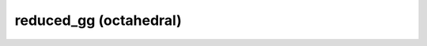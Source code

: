 reduced_gg (octahedral)
=========================

.. module-output:: generate_inventory_rst reduced_gg_o "octahedral reduced gaussian"
